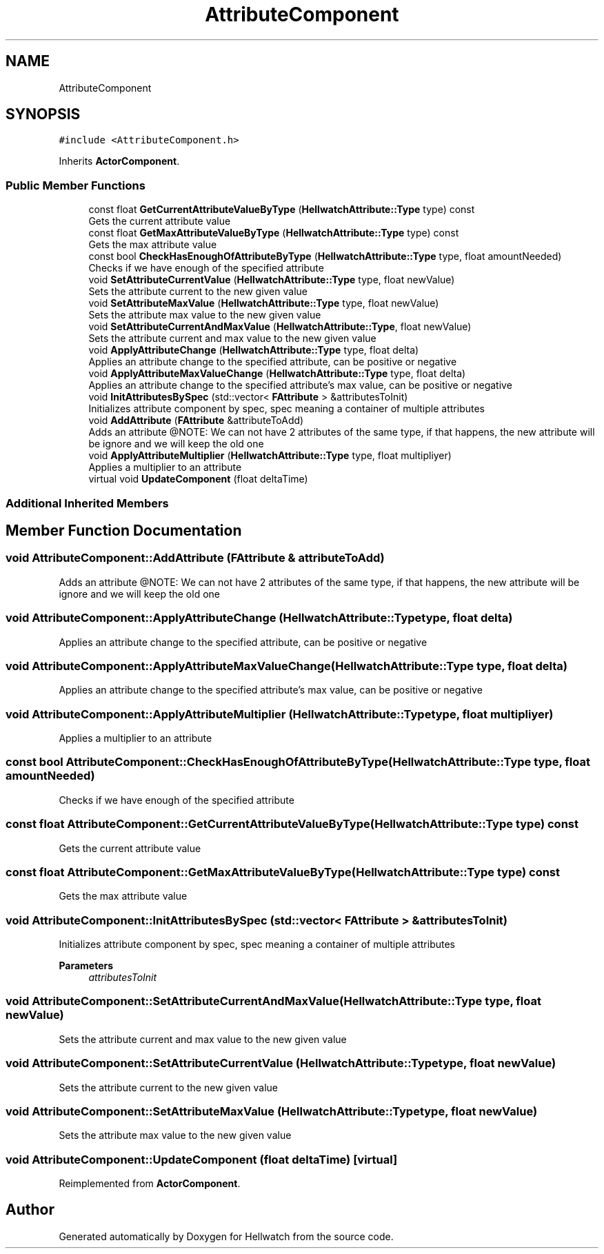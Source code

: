 .TH "AttributeComponent" 3 "Thu Apr 27 2023" "Hellwatch" \" -*- nroff -*-
.ad l
.nh
.SH NAME
AttributeComponent
.SH SYNOPSIS
.br
.PP
.PP
\fC#include <AttributeComponent\&.h>\fP
.PP
Inherits \fBActorComponent\fP\&.
.SS "Public Member Functions"

.in +1c
.ti -1c
.RI "const float \fBGetCurrentAttributeValueByType\fP (\fBHellwatchAttribute::Type\fP type) const"
.br
.RI "Gets the current attribute value  "
.ti -1c
.RI "const float \fBGetMaxAttributeValueByType\fP (\fBHellwatchAttribute::Type\fP type) const"
.br
.RI "Gets the max attribute value  "
.ti -1c
.RI "const bool \fBCheckHasEnoughOfAttributeByType\fP (\fBHellwatchAttribute::Type\fP type, float amountNeeded)"
.br
.RI "Checks if we have enough of the specified attribute  "
.ti -1c
.RI "void \fBSetAttributeCurrentValue\fP (\fBHellwatchAttribute::Type\fP type, float newValue)"
.br
.RI "Sets the attribute current to the new given value  "
.ti -1c
.RI "void \fBSetAttributeMaxValue\fP (\fBHellwatchAttribute::Type\fP type, float newValue)"
.br
.RI "Sets the attribute max value to the new given value  "
.ti -1c
.RI "void \fBSetAttributeCurrentAndMaxValue\fP (\fBHellwatchAttribute::Type\fP, float newValue)"
.br
.RI "Sets the attribute current and max value to the new given value  "
.ti -1c
.RI "void \fBApplyAttributeChange\fP (\fBHellwatchAttribute::Type\fP type, float delta)"
.br
.RI "Applies an attribute change to the specified attribute, can be positive or negative  "
.ti -1c
.RI "void \fBApplyAttributeMaxValueChange\fP (\fBHellwatchAttribute::Type\fP type, float delta)"
.br
.RI "Applies an attribute change to the specified attribute's max value, can be positive or negative  "
.ti -1c
.RI "void \fBInitAttributesBySpec\fP (std::vector< \fBFAttribute\fP > &attributesToInit)"
.br
.RI "Initializes attribute component by spec, spec meaning a container of multiple attributes  "
.ti -1c
.RI "void \fBAddAttribute\fP (\fBFAttribute\fP &attributeToAdd)"
.br
.RI "Adds an attribute @NOTE: We can not have 2 attributes of the same type, if that happens, the new attribute will be ignore and we will keep the old one  "
.ti -1c
.RI "void \fBApplyAttributeMultiplier\fP (\fBHellwatchAttribute::Type\fP type, float multipliyer)"
.br
.RI "Applies a multiplier to an attribute  "
.ti -1c
.RI "virtual void \fBUpdateComponent\fP (float deltaTime)"
.br
.in -1c
.SS "Additional Inherited Members"
.SH "Member Function Documentation"
.PP 
.SS "void AttributeComponent::AddAttribute (\fBFAttribute\fP & attributeToAdd)"

.PP
Adds an attribute @NOTE: We can not have 2 attributes of the same type, if that happens, the new attribute will be ignore and we will keep the old one  
.SS "void AttributeComponent::ApplyAttributeChange (\fBHellwatchAttribute::Type\fP type, float delta)"

.PP
Applies an attribute change to the specified attribute, can be positive or negative  
.SS "void AttributeComponent::ApplyAttributeMaxValueChange (\fBHellwatchAttribute::Type\fP type, float delta)"

.PP
Applies an attribute change to the specified attribute's max value, can be positive or negative  
.SS "void AttributeComponent::ApplyAttributeMultiplier (\fBHellwatchAttribute::Type\fP type, float multipliyer)"

.PP
Applies a multiplier to an attribute  
.SS "const bool AttributeComponent::CheckHasEnoughOfAttributeByType (\fBHellwatchAttribute::Type\fP type, float amountNeeded)"

.PP
Checks if we have enough of the specified attribute  
.SS "const float AttributeComponent::GetCurrentAttributeValueByType (\fBHellwatchAttribute::Type\fP type) const"

.PP
Gets the current attribute value  
.SS "const float AttributeComponent::GetMaxAttributeValueByType (\fBHellwatchAttribute::Type\fP type) const"

.PP
Gets the max attribute value  
.SS "void AttributeComponent::InitAttributesBySpec (std::vector< \fBFAttribute\fP > & attributesToInit)"

.PP
Initializes attribute component by spec, spec meaning a container of multiple attributes  
.PP
\fBParameters\fP
.RS 4
\fIattributesToInit\fP 
.RE
.PP

.SS "void AttributeComponent::SetAttributeCurrentAndMaxValue (\fBHellwatchAttribute::Type\fP type, float newValue)"

.PP
Sets the attribute current and max value to the new given value  
.SS "void AttributeComponent::SetAttributeCurrentValue (\fBHellwatchAttribute::Type\fP type, float newValue)"

.PP
Sets the attribute current to the new given value  
.SS "void AttributeComponent::SetAttributeMaxValue (\fBHellwatchAttribute::Type\fP type, float newValue)"

.PP
Sets the attribute max value to the new given value  
.SS "void AttributeComponent::UpdateComponent (float deltaTime)\fC [virtual]\fP"

.PP
Reimplemented from \fBActorComponent\fP\&.

.SH "Author"
.PP 
Generated automatically by Doxygen for Hellwatch from the source code\&.
